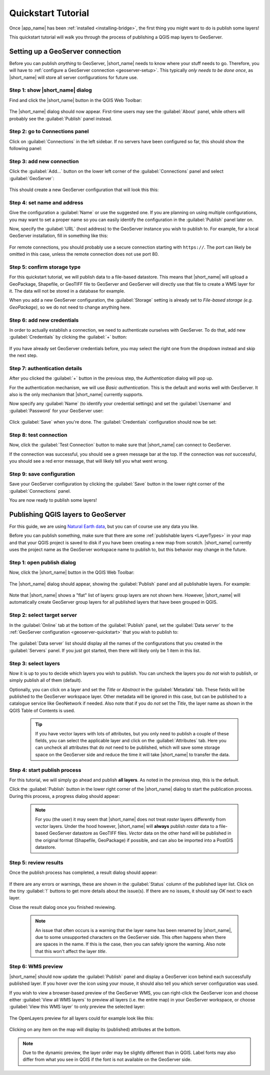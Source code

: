 Quickstart Tutorial
###################

Once |app_name| has been :ref:`installed <installing-bridge>`, the first thing you might want to do is publish some layers!

This quickstart tutorial will walk you through the process of publishing a QGIS map layers to GeoServer.

.. _geoserver-quickstart:

Setting up a GeoServer connection
=================================

Before you can publish *anything* to GeoServer, |short_name| needs to know where your stuff needs to go.
Therefore, you will have to :ref:`configure a GeoServer connection <geoserver-setup>`.
This typically *only needs to be done once*, as |short_name| will store all server configurations for future use.

Step 1: show |short_name| dialog
--------------------------------

Find and click the |short_name| button in the QGIS Web Toolbar:

    .. image:: ./img/bridgetoolbarbutton.png

The |short_name| dialog should now appear. First-time users may see the :guilabel:`About` panel, while others will
probably see the :guilabel:`Publish` panel instead.

Step 2: go to Connections panel
-------------------------------

Click on :guilabel:`Connections` in the left sidebar. If no servers have been configured so far, this should show the
following panel:

    .. image:: ./img/quickstart_servers.png

Step 3: add new connection
--------------------------

Click the :guilabel:`Add...` button on the lower left corner of the :guilabel:`Connections` panel and select :guilabel:`GeoServer`:

    .. image:: ./img/quickstart_newserver.png

This should create a new GeoServer configuration that will look this this:

    .. image:: ./img/quickstart_newgeoserver.png

Step 4: set name and address
----------------------------

Give the configuration a :guilabel:`Name` or use the suggested one. If you are planning on using multiple configurations,
you may want to set a proper name so you can easily identify the configuration in the :guilabel:`Publish` panel later on.

Now, specify the :guilabel:`URL` (host address) to the GeoServer instance you wish to publish to. For example,
for a local GeoServer installation, fill in something like this:

    .. image:: ./img/quickstart_geoserverurl.png

For remote connections, you should probably use a secure connection starting with ``https://``.
The port can likely be omitted in this case, unless the remote connection does not use port 80.

Step 5: confirm storage type
----------------------------

For this quickstart tutorial, we will publish data to a file-based datastore. This means that |short_name| will upload
a GeoPackage, Shapefile, or GeoTIFF file to GeoServer and GeoServer will directly use that file to create a WMS layer for it.
The data will not be stored in a database for example.

When you add a new GeoServer configuration, the :guilabel:`Storage` setting is already set to *File-based storage (e.g. GeoPackage)*,
so we do not need to change anything here.

Step 6: add new credentials
---------------------------

In order to actually establish a connection, we need to authenticate ourselves with GeoServer.
To do that, add new :guilabel:`Credentials` by clicking the :guilabel:`+` button:

    .. image:: ./img/quickstart_addauth.png

If you have already set GeoServer credentials before, you may select the right one from the dropdown instead and skip the next step.

Step 7: authentication details
------------------------------

After you clicked the :guilabel:`+` button in the previous step, the *Authentication* dialog will pop up.

For the authentication mechanism, we will use *Basic authentication*. This is the default and works
well with GeoServer. It also is the only mechanism that |short_name| currently supports.

Now specify any :guilabel:`Name` (to identify your credential settings) and set the :guilabel:`Username`
and :guilabel:`Password` for your GeoServer user:

    .. image:: ./img/quickstart_authentication.png

Click :guilabel:`Save` when you're done. The :guilabel:`Credentials` configuration should now be set:

    .. image:: ./img/quickstart_authset.png

Step 8: test connection
-----------------------

Now, click the :guilabel:`Test Connection` button to make sure that |short_name| can connect to GeoServer.

If the connection was successful, you should see a green message bar at the top.
If the connection was *not* successful, you should see a red error message, that will likely tell you what went wrong.

Step 9: save configuration
--------------------------

Save your GeoServer configuration by clicking the :guilabel:`Save` button in the lower right corner of the
:guilabel:`Connections` panel.

You are now ready to publish some layers!


Publishing QGIS layers to GeoServer
===================================

For this guide, we are using `Natural Earth data <https://www.naturalearthdata.com/downloads/>`_, but you
can of course use any data you like.

Before you can publish something, make sure that there are some :ref:`publishable layers <LayerTypes>`
in your map and that your QGIS project is saved to disk if you have been creating a new map from scratch.
|short_name| currently uses the project name as the GeoServer workspace name to publish to,
but this behavior may change in the future.

Step 1: open publish dialog
---------------------------

Now, click the |short_name| button in the QGIS Web Toolbar:

    .. image:: ./img/bridgetoolbarbutton.png

The |short_name| dialog should appear, showing the :guilabel:`Publish` panel and all publishable layers. For example:

    .. image:: ./img/quickstart_publishexample.png

Note that |short_name| shows a "flat" list of layers: group layers are not shown here. However, |short_name| will
automatically create GeoServer group layers for all published layers that have been grouped in QGIS.

Step 2: select target server
----------------------------

In the :guilabel:`Online` tab at the bottom of the :guilabel:`Publish` panel, set the :guilabel:`Data server` to the
:ref:`GeoServer configuration <geoserver-quickstart>` that you wish to publish to:

    .. image:: ./img/quickstart_setdataserver.png

The :guilabel:`Data server` list should display all the names of the configurations that you created in the :guilabel:`Servers` panel.
If you just got started, then there will likely only be 1 item in this list.

Step 3: select layers
---------------------

Now it is up to you to decide which layers you wish to publish. You can uncheck the layers you do *not* wish to publish,
or simply publish all of them (default).

Optionally, you can click on a layer and set the *Title* or *Abstract* in the :guilabel:`Metadata` tab.
These fields will be published to the GeoServer workspace layer. Other metadata will be ignored in this case,
but can be published to a catalogue service like GeoNetwork if needed. Also note that if you do *not* set the *Title*,
the layer name as shown in the QGIS Table of Contents is used.

    .. image:: ./img/quickstart_titleabstract.png

    .. tip::    If you have vector layers  with lots of attributes, but you only need to publish a couple of these
                fields, you can select the applicable layer and click on the :guilabel:`Attributes` tab.
                Here you can uncheck all attributes that do *not* need to be published, which will save some storage
                space on the GeoServer side and reduce the time it will take |short_name| to transfer the data.

Step 4: start publish process
-----------------------------

For this tutorial, we will simply go ahead and publish **all layers**. As noted in the previous step, this is the default.

Click the :guilabel:`Publish` button in the lower right corner of the |short_name| dialog to start the publication process.
During this process, a progress dialog should appear:

    .. image:: ./img/quickstart_publishprogress.png

    .. note::   For you (the user) it may seem that |short_name| does not treat *raster* layers differently from *vector* layers.
                Under the hood however, |short_name| will **always** publish *raster* data to a file-based GeoServer datastore
                as GeoTIFF files. *Vector* data on the other hand will be published in the original format (Shapefile,
                GeoPackage) if possible, and can also be imported into a PostGIS datastore.

Step 5: review results
----------------------

Once the publish process has completed, a result dialog should appear:

    .. image::  ./img/quickstart_publishresult.png

If there are any errors or warnings, these are shown in the :guilabel:`Status` column of the published layer list.
Click on the tiny :guilabel:`!` buttons to get more details about the issue(s).
If there are no issues, it should say *OK* next to each layer.

Close the result dialog once you finished reviewing.

    .. note::   An issue that often occurs is a warning that the layer name has been renamed by |short_name|,
                due to some unsupported characters on the GeoServer side. This often happens when there are spaces
                in the name. If this is the case, then you can safely ignore the warning.
                Also note that this won't affect the layer *title*.

Step 6: WMS preview
-------------------

|short_name| should now update the :guilabel:`Publish` panel and display a GeoServer icon behind
each successfully published layer. If you hover over the icon using your mouse, it should also tell you which
server configuration was used.

If you wish to view a browser-based preview of the GeoServer WMS, you can right-click the GeoServer
icon and choose either :guilabel:`View all WMS layers` to preview all layers (i.e. the entire map) in your
GeoServer workspace, or choose :guilabel:`View this WMS layer` to only preview the selected layer:

    .. image::  ./img/quickstart_wmspreview.png

The OpenLayers preview for all layers could for example look like this:

    .. image::  ./img/quickstart_olpreview.png

Clicking on any item on the map will display its (published) attributes at the bottom.

.. note::   Due to the dynamic preview, the layer order may be slightly different than in QGIS.
            Label fonts may also differ from what you see in QGIS if the font is not available on the GeoServer side.

